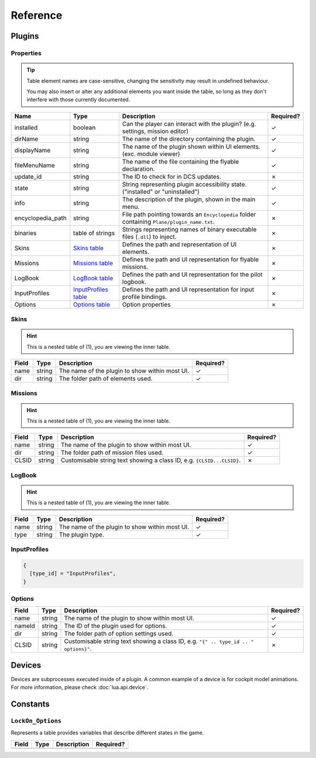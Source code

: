 Reference
=========

Plugins
-------

.. function:: mount_vfs_texture_path(fp)

  Loads a filepath to use for plugin textures with :term:`VFS`.

  :param fp: The file path.
  :type fp: string
  :returns: nil (implicit)

.. function:: mount_vfs_model_path(fp)

  Loads a filepath to use for plugin :term:`EDM` files with :term:`VFS`.

  :param fp: The file path.
  :type fp: string
  :returns: nil (implicit)

.. function:: mount_vfs_liveries_path(fp)

  Loads a filepath to use for flyable plugin liveries with :term:`VFS`.

  :param fp: The file path.
  :type fp: string
  :returns: nil (implicit)

.. function:: mount_vfs_sound_path(fp)

  Loads a filepath to use for plugin sounds with :term:`VFS`.

  :param fp: The file path.
  :type fp: string
  :returns: nil (implicit)

.. function:: plugin_done()

  Sets a flag informing the engine of a finished plugin declaration.

  :returns: nil (implicit)

.. function:: declare_plugin(name, props)

  Declares a plugin and loads it into :term:`EDGE`.
  
  :param name: The name of the plugin.
  :type name: string
  :param props: Plugin properties
  :type props: `Properties table <#properties>`_
  :returns: nil (implicit)

Properties
**********

.. tip::
  Table element names are case-sensitive, changing the sensitivity may result in undefined behaviour.

  You may also insert or alter any additional elements you want inside the table, so long as they
  don't interfere with those currently documented.

.. list-table::
  :header-rows: 1

  * - Name
    - Type
    - Description
    - Required?
  * - installed
    - boolean
    - Can the player can interact with the plugin? (e.g. settings, mission editor)
    - ✓
  * - dirName
    - string
    - The name of the directory containing the plugin.
    - ✓
  * - displayName
    - string
    - The name of the plugin shown within UI elements. (exc. module viewer)
    - ✓
  * - fileMenuName
    - string
    - The name of the file containing the flyable declaration.
    - ✓
  * - update_id
    - string
    - The ID to check for in DCS updates.
    - ✗
  * - state
    - string
    - String representing plugin accessibility state. ("installed" or "uninstalled")
    - ✓
  * - info
    - string
    - The description of the plugin, shown in the main menu.
    - ✓
  * - encyclopedia_path
    - string
    - File path pointing towards an ``Encyclopedia`` folder containing ``Plane/plugin_name.txt``.
    - ✗
  * - binaries
    - table of strings
    - Strings representing names of binary executable files (``.dll``) to inject.
    - ✗
  * - Skins
    - `Skins table <#skins>`_
    - Defines the path and representation of UI elements.
    - ✗
  * - Missions
    - `Missions table <#missions>`_
    - Defines the path and UI representation for flyable missions.
    - ✗
  * - LogBook
    - `LogBook table <#logbook>`_
    - Defines the path and UI representation for the pilot logbook.
    - ✗
  * - InputProfiles
    - `InputProfiles table <#inputprofiles>`_
    - Defines the path and UI representation for input profile bindings.
    - ✗
  * - Options
    - `Options table <#options>`_
    - Option properties
    - ✗

Skins
*****

.. hint::
  This is a nested table of (1), you are viewing the inner table.

.. list-table::
  :header-rows: 1

  * - Field
    - Type
    - Description
    - Required?
  * - name
    - string
    - The name of the plugin to show within most UI.
    - ✓
  * - dir
    - string
    - The folder path of elements used.
    - ✓

.. collapse:: Example

  .. code-block:: lua

    {
      {
        name = "plugin",
        dir = "Skins/",
      },
    }

Missions
********

.. hint::
  This is a nested table of (1), you are viewing the inner table.

.. list-table::
  :header-rows: 1

  * - Field
    - Type
    - Description
    - Required?
  * - name
    - string
    - The name of the plugin to show within most UI.
    - ✓
  * - dir
    - string
    - The folder path of mission files used.
    - ✓
  * - CLSID
    - string
    - Customisable string text showing a class ID, e.g. ``{CLSID...CLSID}``.
    - ✗

.. collapse:: Example

  .. code-block:: lua

    {
      {
        name = "plugin",
        dir = "Missions/",
        CLSID = "{CLSID01124567890CLSID}",
      },
    }

LogBook
*******

.. hint::
  This is a nested table of (1), you are viewing the inner table.

.. list-table::
  :header-rows: 1

  * - Field
    - Type
    - Description
    - Required?
  * - name
    - string
    - The name of the plugin to show within most UI.
    - ✓
  * - type
    - string
    - The plugin type.
    - ✓

.. collapse:: Example

  .. code-block:: lua

    {
      {
        name = "plugin",
        type = type_id,
      },
    }

InputProfiles
*************

.. code-block:: lua

  {
    [type_id] = "InputProfiles",
  }

Options
*******

.. list-table::
  :header-rows: 1

  * - Field
    - Type
    - Description
    - Required?
  * - name
    - string
    - The name of the plugin to show within most UI.
    - ✓
  * - nameId
    - string
    - The ID of the plugin used for options.
    - ✓
  * - dir
    - string
    - The folder path of option settings used.
    - ✓
  * - CLSID
    - string
    - Customisable string text showing a class ID, e.g. ``"{" .. type_id .. " options}"``.
    - ✗

.. collapse:: Example

  .. code-block:: lua

    {
      {
        name = "plugin",
        nameId = type_id,
        dir = "Options/",
        CLSID = "{plugin options}",
      },
    }

Devices
-------

Devices are subprocesses executed inside of a plugin. A common example of a device is for cockpit model
animations. For more information, please check :doc:`lua.api.device`.

Constants
---------

``LockOn_Options``
******************

Represents a table provides variables that describe different states in the game.

.. list-table::
  :header-rows: 1

  * - Field
    - Type
    - Description
    - Required?
  * - 
    - 
    - 
    -